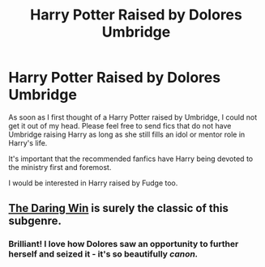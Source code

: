 #+TITLE: Harry Potter Raised by Dolores Umbridge

* Harry Potter Raised by Dolores Umbridge
:PROPERTIES:
:Author: SsurealAddict
:Score: 2
:DateUnix: 1582357521.0
:DateShort: 2020-Feb-22
:FlairText: Request
:END:
As soon as I first thought of a Harry Potter raised by Umbridge, I could not get it out of my head. Please feel free to send fics that do not have Umbridge raising Harry as long as she still fills an idol or mentor role in Harry's life.

It's important that the recommended fanfics have Harry being devoted to the ministry first and foremost.

I would be interested in Harry raised by Fudge too.


** [[https://www.fanfiction.net/s/12005755/1/The-Daring-Win][The Daring Win]] is surely the classic of this subgenre.
:PROPERTIES:
:Author: aldonius
:Score: 5
:DateUnix: 1582358910.0
:DateShort: 2020-Feb-22
:END:

*** Brilliant! I love how Dolores saw an opportunity to further herself and seized it - it's so beautifully /canon./
:PROPERTIES:
:Author: SsurealAddict
:Score: 2
:DateUnix: 1582435466.0
:DateShort: 2020-Feb-23
:END:
